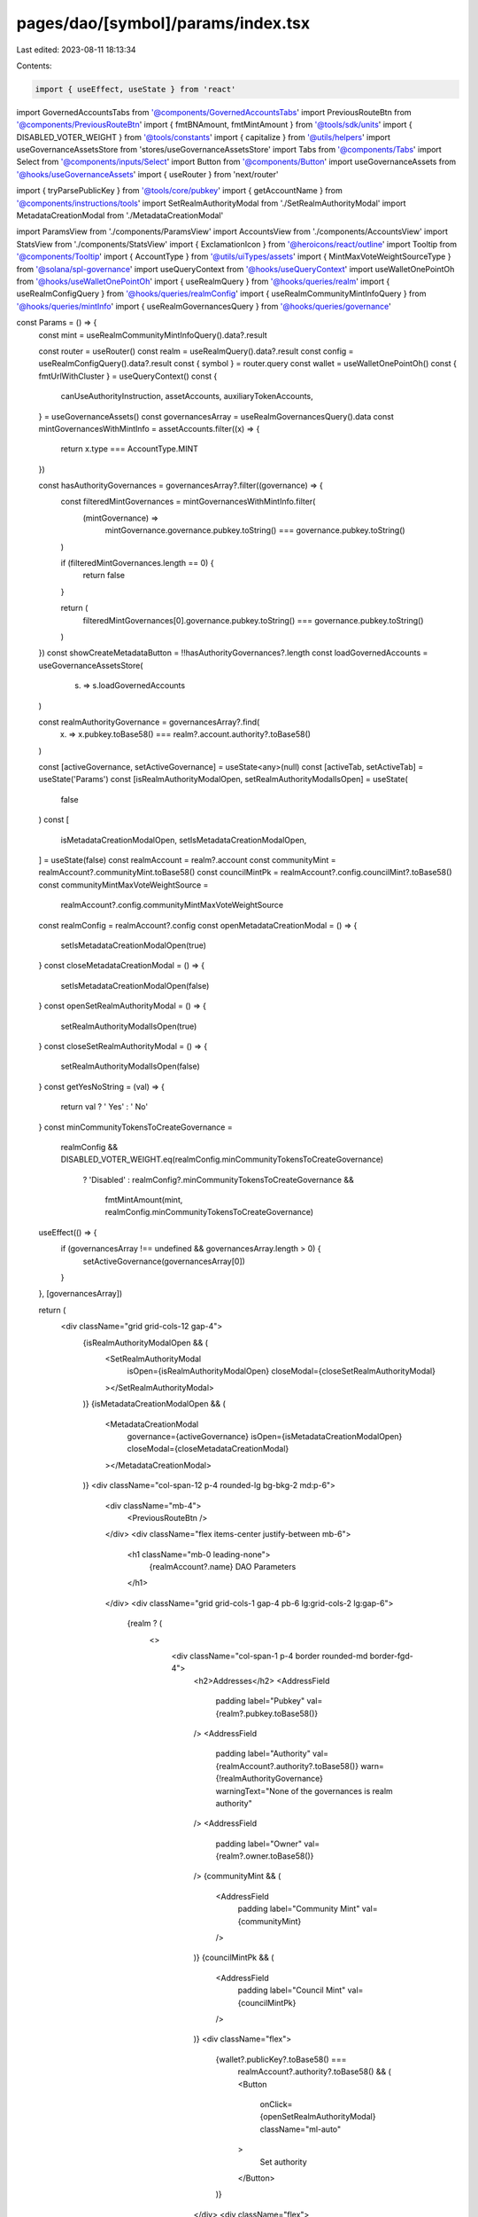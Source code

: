 pages/dao/[symbol]/params/index.tsx
===================================

Last edited: 2023-08-11 18:13:34

Contents:

.. code-block:: tsx

    import { useEffect, useState } from 'react'
import GovernedAccountsTabs from '@components/GovernedAccountsTabs'
import PreviousRouteBtn from '@components/PreviousRouteBtn'
import { fmtBNAmount, fmtMintAmount } from '@tools/sdk/units'
import { DISABLED_VOTER_WEIGHT } from '@tools/constants'
import { capitalize } from '@utils/helpers'
import useGovernanceAssetsStore from 'stores/useGovernanceAssetsStore'
import Tabs from '@components/Tabs'
import Select from '@components/inputs/Select'
import Button from '@components/Button'
import useGovernanceAssets from '@hooks/useGovernanceAssets'
import { useRouter } from 'next/router'

import { tryParsePublicKey } from '@tools/core/pubkey'
import { getAccountName } from '@components/instructions/tools'
import SetRealmAuthorityModal from './SetRealmAuthorityModal'
import MetadataCreationModal from './MetadataCreationModal'

import ParamsView from './components/ParamsView'
import AccountsView from './components/AccountsView'
import StatsView from './components/StatsView'
import { ExclamationIcon } from '@heroicons/react/outline'
import Tooltip from '@components/Tooltip'
import { AccountType } from '@utils/uiTypes/assets'
import { MintMaxVoteWeightSourceType } from '@solana/spl-governance'
import useQueryContext from '@hooks/useQueryContext'
import useWalletOnePointOh from '@hooks/useWalletOnePointOh'
import { useRealmQuery } from '@hooks/queries/realm'
import { useRealmConfigQuery } from '@hooks/queries/realmConfig'
import { useRealmCommunityMintInfoQuery } from '@hooks/queries/mintInfo'
import { useRealmGovernancesQuery } from '@hooks/queries/governance'

const Params = () => {
  const mint = useRealmCommunityMintInfoQuery().data?.result

  const router = useRouter()
  const realm = useRealmQuery().data?.result
  const config = useRealmConfigQuery().data?.result
  const { symbol } = router.query
  const wallet = useWalletOnePointOh()
  const { fmtUrlWithCluster } = useQueryContext()
  const {
    canUseAuthorityInstruction,
    assetAccounts,
    auxiliaryTokenAccounts,
  } = useGovernanceAssets()
  const governancesArray = useRealmGovernancesQuery().data
  const mintGovernancesWithMintInfo = assetAccounts.filter((x) => {
    return x.type === AccountType.MINT
  })

  const hasAuthorityGovernances = governancesArray?.filter((governance) => {
    const filteredMintGovernances = mintGovernancesWithMintInfo.filter(
      (mintGovernance) =>
        mintGovernance.governance.pubkey.toString() ===
        governance.pubkey.toString()
    )

    if (filteredMintGovernances.length == 0) {
      return false
    }

    return (
      filteredMintGovernances[0].governance.pubkey.toString() ===
      governance.pubkey.toString()
    )
  })
  const showCreateMetadataButton = !!hasAuthorityGovernances?.length
  const loadGovernedAccounts = useGovernanceAssetsStore(
    (s) => s.loadGovernedAccounts
  )

  const realmAuthorityGovernance = governancesArray?.find(
    (x) => x.pubkey.toBase58() === realm?.account.authority?.toBase58()
  )

  const [activeGovernance, setActiveGovernance] = useState<any>(null)
  const [activeTab, setActiveTab] = useState('Params')
  const [isRealmAuthorityModalOpen, setRealmAuthorityModalIsOpen] = useState(
    false
  )
  const [
    isMetadataCreationModalOpen,
    setIsMetadataCreationModalOpen,
  ] = useState(false)
  const realmAccount = realm?.account
  const communityMint = realmAccount?.communityMint.toBase58()
  const councilMintPk = realmAccount?.config.councilMint?.toBase58()
  const communityMintMaxVoteWeightSource =
    realmAccount?.config.communityMintMaxVoteWeightSource
  const realmConfig = realmAccount?.config
  const openMetadataCreationModal = () => {
    setIsMetadataCreationModalOpen(true)
  }
  const closeMetadataCreationModal = () => {
    setIsMetadataCreationModalOpen(false)
  }
  const openSetRealmAuthorityModal = () => {
    setRealmAuthorityModalIsOpen(true)
  }
  const closeSetRealmAuthorityModal = () => {
    setRealmAuthorityModalIsOpen(false)
  }
  const getYesNoString = (val) => {
    return val ? ' Yes' : ' No'
  }
  const minCommunityTokensToCreateGovernance =
    realmConfig &&
    DISABLED_VOTER_WEIGHT.eq(realmConfig.minCommunityTokensToCreateGovernance)
      ? 'Disabled'
      : realmConfig?.minCommunityTokensToCreateGovernance &&
        fmtMintAmount(mint, realmConfig.minCommunityTokensToCreateGovernance)

  useEffect(() => {
    if (governancesArray !== undefined && governancesArray.length > 0) {
      setActiveGovernance(governancesArray[0])
    }
  }, [governancesArray])

  return (
    <div className="grid grid-cols-12 gap-4">
      {isRealmAuthorityModalOpen && (
        <SetRealmAuthorityModal
          isOpen={isRealmAuthorityModalOpen}
          closeModal={closeSetRealmAuthorityModal}
        ></SetRealmAuthorityModal>
      )}
      {isMetadataCreationModalOpen && (
        <MetadataCreationModal
          governance={activeGovernance}
          isOpen={isMetadataCreationModalOpen}
          closeModal={closeMetadataCreationModal}
        ></MetadataCreationModal>
      )}
      <div className="col-span-12 p-4 rounded-lg bg-bkg-2 md:p-6">
        <div className="mb-4">
          <PreviousRouteBtn />
        </div>
        <div className="flex items-center justify-between mb-6">
          <h1 className="mb-0 leading-none">
            {realmAccount?.name} DAO Parameters
          </h1>
        </div>
        <div className="grid grid-cols-1 gap-4 pb-6 lg:grid-cols-2 lg:gap-6">
          {realm ? (
            <>
              <div className="col-span-1 p-4 border rounded-md border-fgd-4">
                <h2>Addresses</h2>
                <AddressField
                  padding
                  label="Pubkey"
                  val={realm?.pubkey.toBase58()}
                />
                <AddressField
                  padding
                  label="Authority"
                  val={realmAccount?.authority?.toBase58()}
                  warn={!realmAuthorityGovernance}
                  warningText="None of the governances is realm authority"
                />
                <AddressField
                  padding
                  label="Owner"
                  val={realm?.owner.toBase58()}
                />
                {communityMint && (
                  <AddressField
                    padding
                    label="Community Mint"
                    val={communityMint}
                  />
                )}
                {councilMintPk && (
                  <AddressField
                    padding
                    label="Council Mint"
                    val={councilMintPk}
                  />
                )}
                <div className="flex">
                  {wallet?.publicKey?.toBase58() ===
                    realmAccount?.authority?.toBase58() && (
                    <Button
                      onClick={openSetRealmAuthorityModal}
                      className="ml-auto"
                    >
                      Set authority
                    </Button>
                  )}
                </div>
                <div className="flex">
                  {showCreateMetadataButton && (
                    <Button
                      disabled={
                        !canUseAuthorityInstruction || !realmAuthorityGovernance
                      }
                      tooltipMessage={
                        !canUseAuthorityInstruction
                          ? 'Please connect wallet with enough voting power to create realm config proposals'
                          : !realmAuthorityGovernance
                          ? 'None of the governances is realm authority'
                          : ''
                      }
                      onClick={openMetadataCreationModal}
                      className="ml-auto"
                    >
                      Create metadata
                    </Button>
                  )}
                </div>
              </div>
              <div className="col-span-1 p-4 border rounded-md border-fgd-4">
                <h2 className="flex items-center">Config </h2>
                {communityMintMaxVoteWeightSource && (
                  <AddressField
                    padding
                    label="Community mint max vote weight source"
                    val={`${
                      communityMintMaxVoteWeightSource.type ===
                      MintMaxVoteWeightSourceType.SupplyFraction
                        ? `${communityMintMaxVoteWeightSource.fmtSupplyFractionPercentage()}%`
                        : fmtBNAmount(communityMintMaxVoteWeightSource.value)
                    }`}
                  />
                )}
                <AddressField
                  padding
                  label="Min community tokens to create governance"
                  val={minCommunityTokensToCreateGovernance}
                />
                <AddressField
                  padding
                  label="Use community voter weight add-in"
                  val={getYesNoString(
                    config?.account.communityTokenConfig.voterWeightAddin
                  )}
                />
                <AddressField
                  padding
                  label="Use max community voter weight add-in"
                  val={getYesNoString(
                    config?.account.communityTokenConfig.maxVoterWeightAddin
                  )}
                />
                <div className="flex">
                  <Button
                    disabled={
                      !canUseAuthorityInstruction || !realmAuthorityGovernance
                    }
                    tooltipMessage={
                      !canUseAuthorityInstruction
                        ? 'Please connect wallet with enough voting power to create realm config proposals'
                        : !realmAuthorityGovernance
                        ? 'None of the governances is realm authority'
                        : ''
                    }
                    onClick={() => {
                      router.push(
                        fmtUrlWithCluster(`/dao/${symbol}/editConfig`)
                      )
                    }}
                    className="ml-auto"
                  >
                    Change config
                  </Button>
                </div>
              </div>
            </>
          ) : (
            <>
              <div className="w-full h-48 rounded-md animate-pulse bg-bkg-3" />
              <div className="w-full h-48 rounded-md animate-pulse bg-bkg-3" />
            </>
          )}
        </div>
        {!loadGovernedAccounts && governancesArray !== undefined ? (
          <>
            <div className="grid grid-cols-12 gap-4 p-6 mb-6 border rounded-md border-fgd-4 lg:gap-6">
              <div className="col-span-12 lg:hidden">
                <Select
                  className="break-all"
                  label={'Governances'}
                  onChange={(g) =>
                    setActiveGovernance(
                      governancesArray.find(
                        (acc) => acc.pubkey.toBase58() === g
                      )
                    )
                  }
                  placeholder="Please select..."
                  value={activeGovernance?.pubkey.toBase58()}
                >
                  {governancesArray.map((x) => {
                    return (
                      <Select.Option
                        key={x.pubkey.toBase58()}
                        value={x.pubkey.toBase58()}
                      >
                        {x.pubkey.toBase58()}
                      </Select.Option>
                    )
                  })}
                </Select>
              </div>
              <div className="hidden lg:block lg:col-span-4">
                <h3 className="mb-4">{governancesArray.length} Governances</h3>
                <GovernedAccountsTabs
                  activeTab={activeGovernance}
                  onChange={(g) => setActiveGovernance(g)}
                  tabs={governancesArray}
                />
              </div>
              {activeGovernance ? (
                <div className="col-span-12 lg:col-span-8">
                  <h3 className="mb-4 break-all">
                    {activeGovernance.pubkey.toBase58()}
                  </h3>
                  {assetAccounts.filter(
                    (x) =>
                      x.governance.pubkey.toBase58() ===
                      activeGovernance.pubkey.toBase58()
                  ).length > 0 ? (
                    <Tabs
                      activeTab={activeTab}
                      onChange={(t) => setActiveTab(t)}
                      tabs={['Params', 'Accounts', 'Statistics']}
                    />
                  ) : null}
                  {activeTab === 'Params' && (
                    <ParamsView activeGovernance={activeGovernance} />
                  )}
                  {activeTab === 'Accounts' && (
                    <AccountsView
                      activeGovernance={activeGovernance}
                      getYesNoString={getYesNoString}
                    />
                  )}
                  {activeTab === 'Statistics' && (
                    <StatsView activeGovernance={activeGovernance} />
                  )}
                </div>
              ) : null}
            </div>
            {auxiliaryTokenAccounts.length !== 0 && (
              <div className="gap-4 p-6 border rounded-md border-fgd-4">
                <div className="max-w-lg">
                  <h2 className="flex items-center">Auxiliary Accounts </h2>
                  <AccountsView
                    activeGovernance={{}}
                    getYesNoString={getYesNoString}
                    auxiliaryMode={true}
                  />
                </div>
              </div>
            )}
          </>
        ) : (
          <div className="w-full h-48 rounded-lg animate-pulse bg-bkg-3" />
        )}
      </div>
    </div>
  )
}

export const AddressField = ({
  label,
  val,
  padding = false,
  bg = false,
  warn = false,
  warningText = '',
}) => {
  const pubkey = isNaN(val) && tryParsePublicKey(val)
  const name = pubkey ? getAccountName(pubkey) : ''
  return (
    <div
      className={`flex flex-col mb-2 ${bg ? 'bg-bkg-1' : ''} ${
        padding ? 'py-1' : ''
      }`}
    >
      <div className="text-xs text-fgd-3">{capitalize(label)}</div>
      <div className="text-sm break-all">
        {pubkey && name ? (
          <>
            <div className="text-xs">{name}</div>
            <div className="flex items-center">
              {val}
              {warn && (
                <div className="ml-1 text-primary-light">
                  <Tooltip content={warningText}>
                    <ExclamationIcon width={16} height={16}></ExclamationIcon>
                  </Tooltip>
                </div>
              )}
            </div>
          </>
        ) : (
          <div>{val}</div>
        )}
      </div>
    </div>
  )
}

export const NumberField = ({
  label,
  val = 0,
  padding = false,
  bg = false,
}) => {
  return (
    <div
      className={`flex flex-col mb-2 ${bg ? 'bg-bkg-1' : ''} ${
        padding ? 'py-1' : ''
      }`}
    >
      <div className="text-xs text-fgd-3">{capitalize(label)}</div>
      <div className="text-sm break-all">
        <div>{val}</div>
      </div>
    </div>
  )
}

export default Params


